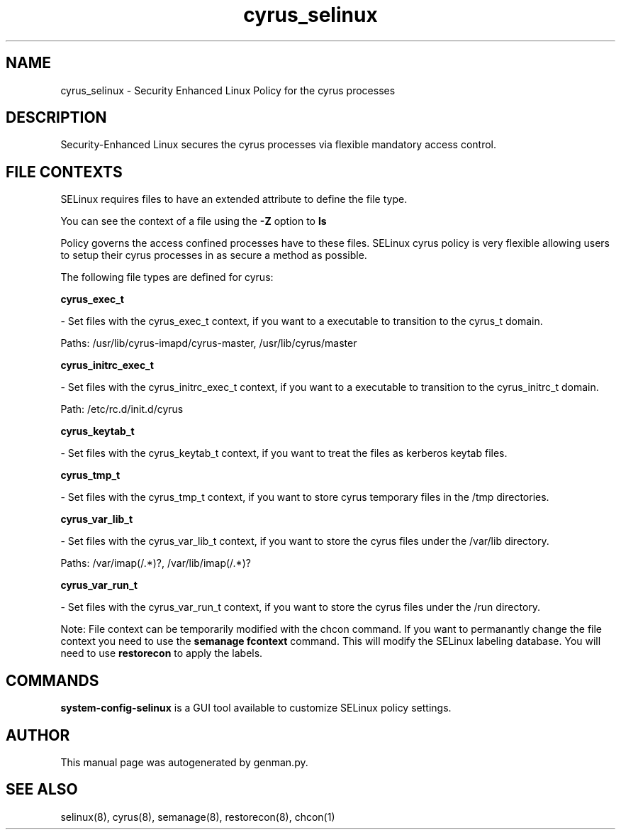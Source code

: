 .TH  "cyrus_selinux"  "8"  "cyrus" "dwalsh@redhat.com" "cyrus SELinux Policy documentation"
.SH "NAME"
cyrus_selinux \- Security Enhanced Linux Policy for the cyrus processes
.SH "DESCRIPTION"

Security-Enhanced Linux secures the cyrus processes via flexible mandatory access
control.  
.SH FILE CONTEXTS
SELinux requires files to have an extended attribute to define the file type. 
.PP
You can see the context of a file using the \fB\-Z\fP option to \fBls\bP
.PP
Policy governs the access confined processes have to these files. 
SELinux cyrus policy is very flexible allowing users to setup their cyrus processes in as secure a method as possible.
.PP 
The following file types are defined for cyrus:


.EX
.B cyrus_exec_t 
.EE

- Set files with the cyrus_exec_t context, if you want to a executable to transition to the cyrus_t domain.

.br
Paths: 
/usr/lib/cyrus-imapd/cyrus-master, /usr/lib/cyrus/master

.EX
.B cyrus_initrc_exec_t 
.EE

- Set files with the cyrus_initrc_exec_t context, if you want to a executable to transition to the cyrus_initrc_t domain.

.br
Path: 
/etc/rc\.d/init\.d/cyrus

.EX
.B cyrus_keytab_t 
.EE

- Set files with the cyrus_keytab_t context, if you want to treat the files as kerberos keytab files.


.EX
.B cyrus_tmp_t 
.EE

- Set files with the cyrus_tmp_t context, if you want to store cyrus temporary files in the /tmp directories.


.EX
.B cyrus_var_lib_t 
.EE

- Set files with the cyrus_var_lib_t context, if you want to store the cyrus files under the /var/lib directory.

.br
Paths: 
/var/imap(/.*)?, /var/lib/imap(/.*)?

.EX
.B cyrus_var_run_t 
.EE

- Set files with the cyrus_var_run_t context, if you want to store the cyrus files under the /run directory.

Note: File context can be temporarily modified with the chcon command.  If you want to permanantly change the file context you need to use the 
.B semanage fcontext 
command.  This will modify the SELinux labeling database.  You will need to use
.B restorecon
to apply the labels.

.SH "COMMANDS"

.PP
.B system-config-selinux 
is a GUI tool available to customize SELinux policy settings.

.SH AUTHOR	
This manual page was autogenerated by genman.py.

.SH "SEE ALSO"
selinux(8), cyrus(8), semanage(8), restorecon(8), chcon(1)
